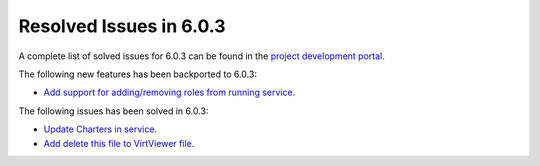 .. _resolved_issues_603:

Resolved Issues in 6.0.3
--------------------------------------------------------------------------------

A complete list of solved issues for 6.0.3 can be found in the `project development portal <https://github.com/OpenNebula/one/milestone/50?closed=1>`__.

The following new features has been backported to 6.0.3:

- `Add support for adding/removing roles from running service <https://github.com/OpenNebula/one/issues/4654>`__.

The following issues has been solved in 6.0.3:

- `Update Charters in service <https://github.com/OpenNebula/one/issues/5355>`__.
- `Add delete this file to VirtViewer file <https://github.com/OpenNebula/one/issues/5393>`__.
